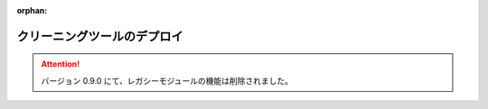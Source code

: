 :orphan:

============================
クリーニングツールのデプロイ
============================

..  attention::
    バージョン 0.9.0 にて、レガシーモジュールの機能は削除されました。
